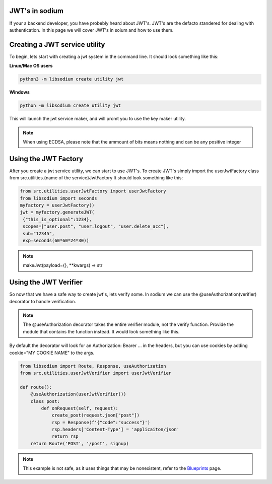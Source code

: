 JWT's in sodium
===============
If your a backend developer, you have probebly heard about JWT's.
JWT's are the defacto standered for dealing with authentication.
In this page we will cover JWT's in soium and how to use them.

Creating a JWT service utility
==============================
To begin, lets start with creating a jwt system in the command line.
It should look something like this:

**Linux/Mac OS users**

.. code-block:: sh

   python3 -m libsodium create utility jwt

**Windows**

.. code-block:: sh

   python -m libsodium create utility jwt

This will launch the jwt service maker, and will promt you to use the key maker utility.

.. NOTE::
    When using ECDSA, please note that the ammount of bits means nothing and can be any positive integer

Using the JWT Factory
=====================
After you create a jwt service utility, we can start to use JWT's.
To create JWT's simply import the userJwtFactory class from 
src.utilities.{name of the service}JwtFactory
It should look something like this:

.. code-block:: python

   from src.utilities.userJwtFactory import userJwtFactory
   from libsodium import seconds
   myfactory = userJwtFactory()
   jwt = myfactory.generateJWT(
    {"this_is_optional":1234},
    scopes=["user.post", "user.logout", "user.delete_acc"],
    sub="12345",
    exp=seconds(60*60*24*30))

.. NOTE::
   makeJwt(payload={}, \**kwargs) => str 


Using the JWT Verifier
======================
So now that we have a safe way to create jwt's, lets verify some.
In sodium we can use the @useAuthorization(verifier) decorator to handle verification.

.. NOTE::
   The @useAuthorization decorator takes the entire verifier module, not the verify function.
   Provide the module that contains the function instead. It would look something like this.

By default the decorator will look for an Authorization: Bearer ... 
in the headers, but you can use cookies by adding cookie="MY COOKIE NAME" to the args.

.. code-block:: python

   from libsodium import Route, Response, useAuthorization
   from src.utilities.userJwtVerifier import userJwtVerifier

   def route():
       @useAuthorization(userJwtVerifier())
       class post:
           def onRequest(self, request):
               create_post(request.json["post"])
               rsp = Response(f'{"code":"success"}')
               rsp.headers['Content-Type'] = 'applicaiton/json'
               return rsp
       return Route('POST', '/post', signup)

.. NOTE::
   This example is not safe, as it uses things that may be nonexistent, refer to the `Blueprints <Blueprints.html>`_ page.
